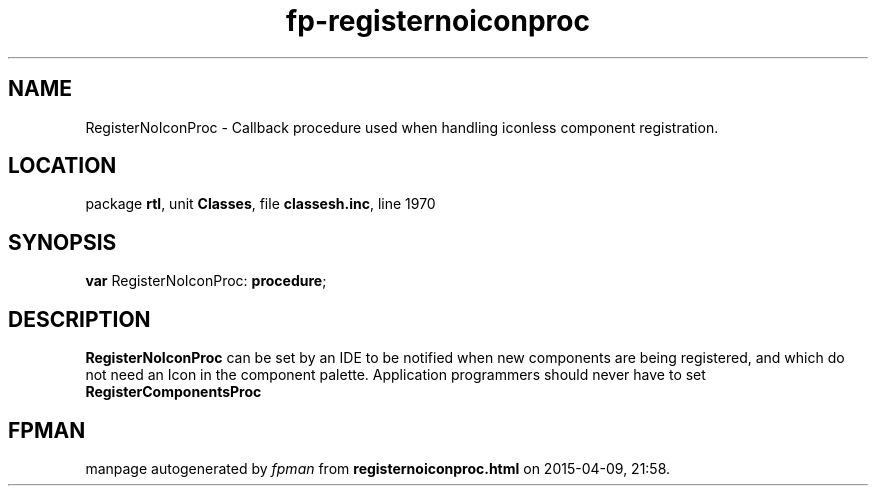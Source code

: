 .\" file autogenerated by fpman
.TH "fp-registernoiconproc" 3 "2014-03-14" "fpman" "Free Pascal Programmer's Manual"
.SH NAME
RegisterNoIconProc - Callback procedure used when handling iconless component registration.
.SH LOCATION
package \fBrtl\fR, unit \fBClasses\fR, file \fBclassesh.inc\fR, line 1970
.SH SYNOPSIS
\fBvar\fR RegisterNoIconProc: \fB\fBprocedure\fR\fR;

.SH DESCRIPTION
\fBRegisterNoIconProc\fR can be set by an IDE to be notified when new components are being registered, and which do not need an Icon in the component palette. Application programmers should never have to set \fBRegisterComponentsProc\fR 


.SH FPMAN
manpage autogenerated by \fIfpman\fR from \fBregisternoiconproc.html\fR on 2015-04-09, 21:58.

